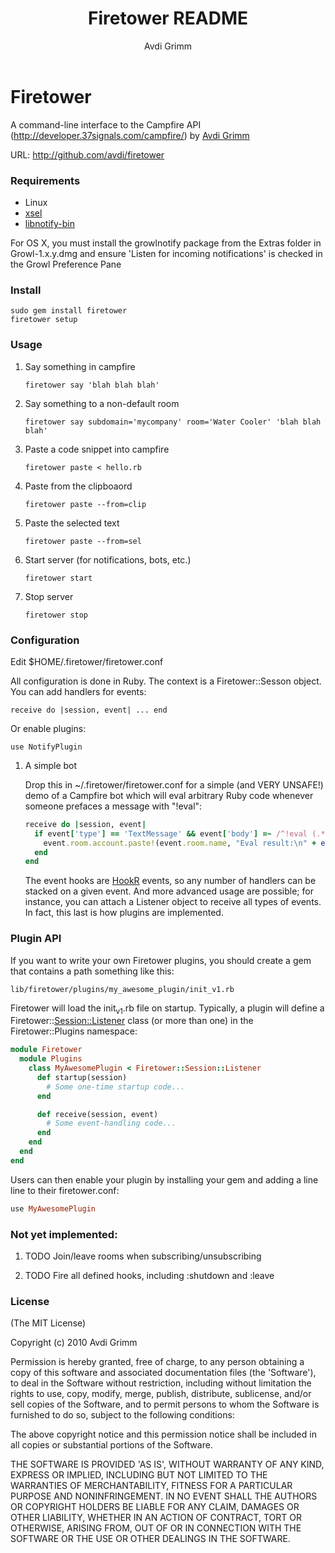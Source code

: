 #+Title:        Firetower README
#+AUTHOR:       Avdi Grimm
#+EMAIL:        avdi@avdi.org

# Configuration:
#+STARTUP:      odd
#+STARTUP:      hi
#+STARTUP:      hidestars

* Firetower

  [[file:images/BaldMountainLookout.jpg]]

  A command-line interface to the Campfire API
  (http://developer.37signals.com/campfire/) by [[mailto:avdi@avdi.org][Avdi Grimm]]

  URL: http://github.com/avdi/firetower

*** Requirements

    - Linux 
    - [[http://www.kfish.org/software/xsel/][xsel]]
    - [[apt:libnotify-bin][libnotify-bin]]

    For OS X, you must install the growlnotify package from the Extras folder in Growl-1.x.y.dmg
    and ensure 'Listen for incoming notifications' is checked in the Growl Preference Pane

*** Install

    : sudo gem install firetower
    : firetower setup

*** Usage
***** Say something in campfire
      : firetower say 'blah blah blah'
***** Say something to a non-default room
      : firetower say subdomain='mycompany' room='Water Cooler' 'blah blah blah'
***** Paste a code snippet into campfire
      : firetower paste < hello.rb
***** Paste from the clipboaord
      : firetower paste --from=clip
***** Paste the selected text
      : firetower paste --from=sel
***** Start server (for notifications, bots, etc.)
      : firetower start
***** Stop server
      : firetower stop

*** Configuration
    Edit $HOME/.firetower/firetower.conf

    All configuration is done in Ruby. The context is a Firetower::Sesson
    object. You can add handlers for events:

    : receive do |session, event| ... end

    Or enable plugins:

    : use NotifyPlugin

***** A simple bot
    Drop this in ~/.firetower/firetower.conf for a simple (and VERY UNSAFE!) demo
    of a Campfire bot which will eval arbitrary Ruby code whenever someone
    prefaces a message with "!eval":

#+BEGIN_SRC ruby
  receive do |session, event|
    if event['type'] == 'TextMessage' && event['body'] =~ /^!eval (.*)$/
      event.room.account.paste!(event.room.name, "Eval result:\n" + eval($1).to_s)
    end
  end
#+END_SRC

  The event hooks are [[http://hookr.rubyforge.org][HookR]] events, so any number of handlers can be stacked on
  a given event. And more advanced usage are possible; for instance, you can
  attach a Listener object to receive all types of events. In fact, this last is
  how plugins are implemented.

*** Plugin API
  If you want to write your own Firetower plugins, you should create a gem
  that contains a path something like this:

    : lib/firetower/plugins/my_awesome_plugin/init_v1.rb

  Firetower will load the init_v1.rb file on startup. Typically, a plugin
  will define a Firetower::Session::Listener class (or more than one) in the
  Firetower::Plugins namespace:

#+BEGIN_SRC ruby
  module Firetower
    module Plugins
      class MyAwesomePlugin < Firetower::Session::Listener
        def startup(session)
          # Some one-time startup code...
        end

        def receive(session, event)
          # Some event-handling code...
        end
      end
    end
  end
#+END_SRC

  Users can then enable your plugin by installing your gem and adding a line
  line to their firetower.conf:

#+BEGIN_SRC ruby
  use MyAwesomePlugin
#+END_SRC

*** Not yet implemented:
***** TODO Join/leave rooms when subscribing/unsubscribing
***** TODO Fire all defined hooks, including :shutdown and :leave
*** License

(The MIT License)

Copyright (c) 2010 Avdi Grimm

Permission is hereby granted, free of charge, to any person obtaining
a copy of this software and associated documentation files (the
'Software'), to deal in the Software without restriction, including
without limitation the rights to use, copy, modify, merge, publish,
distribute, sublicense, and/or sell copies of the Software, and to
permit persons to whom the Software is furnished to do so, subject to
the following conditions:

The above copyright notice and this permission notice shall be
included in all copies or substantial portions of the Software.

THE SOFTWARE IS PROVIDED 'AS IS', WITHOUT WARRANTY OF ANY KIND,
EXPRESS OR IMPLIED, INCLUDING BUT NOT LIMITED TO THE WARRANTIES OF
MERCHANTABILITY, FITNESS FOR A PARTICULAR PURPOSE AND NONINFRINGEMENT.
IN NO EVENT SHALL THE AUTHORS OR COPYRIGHT HOLDERS BE LIABLE FOR ANY
CLAIM, DAMAGES OR OTHER LIABILITY, WHETHER IN AN ACTION OF CONTRACT,
TORT OR OTHERWISE, ARISING FROM, OUT OF OR IN CONNECTION WITH THE
SOFTWARE OR THE USE OR OTHER DEALINGS IN THE SOFTWARE.
